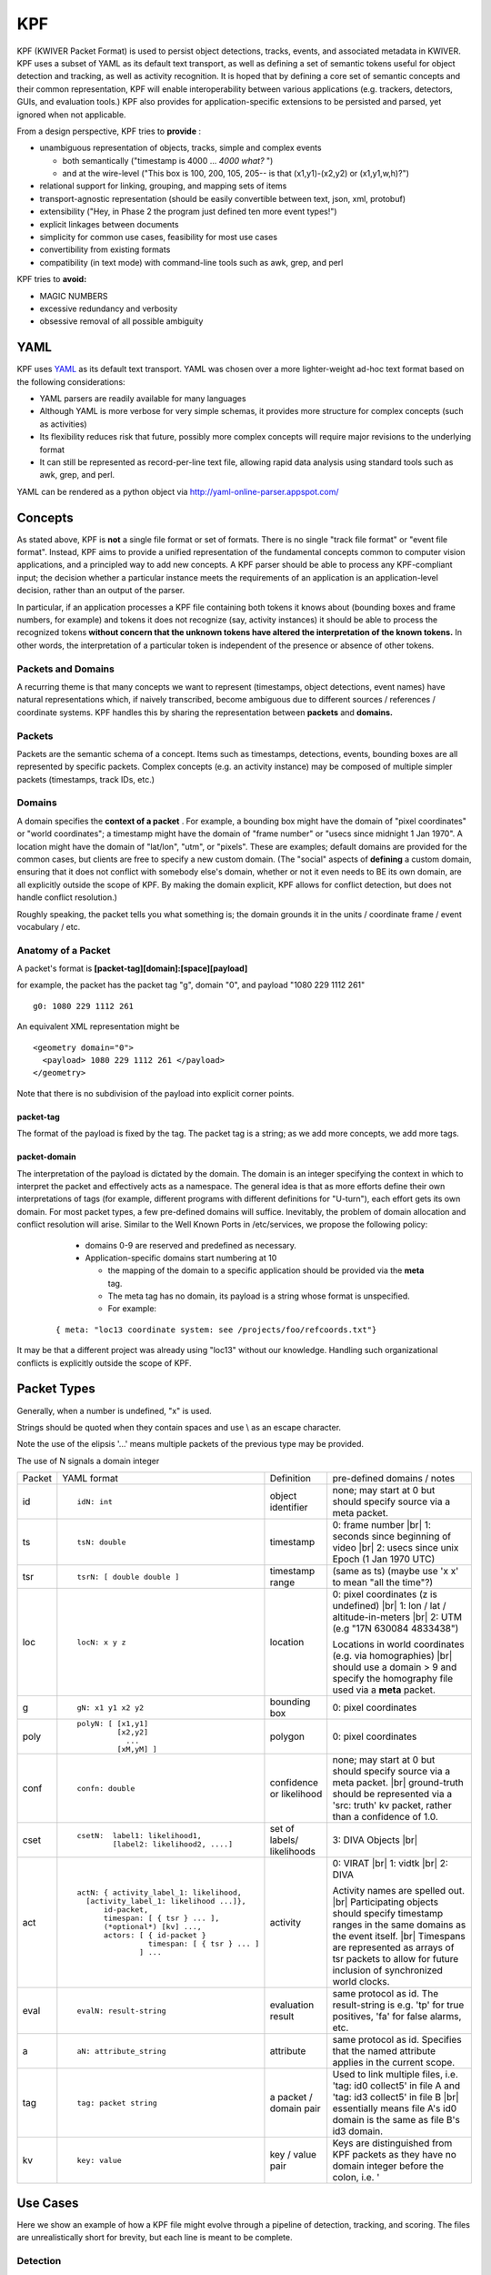 KPF
===

KPF (KWIVER Packet Format) is used to persist object detections, tracks, events, and associated metadata in KWIVER. 
KPF uses a subset of YAML as its default text transport, as well as defining a set of semantic tokens useful for object detection and tracking, as well as activity recognition. 
It is hoped that by defining a core set of semantic concepts and their common representation, KPF will enable interoperability between various applications (e.g. trackers, detectors, GUIs, and evaluation tools.) 
KPF also provides for application-specific extensions to be persisted and parsed, yet ignored when not applicable.


From a design perspective, KPF tries to **provide** :

* unambiguous representation of objects, tracks, simple and complex events

  + both semantically ("timestamp is 4000 ... *4000 what?* ") 
  + and at the wire-level ("This box is 100, 200, 105, 205-- is that (x1,y1)-(x2,y2) or (x1,y1,w,h)?")

* relational support for linking, grouping, and mapping sets of items
* transport-agnostic representation (should be easily convertible between text, json, xml, protobuf)
* extensibility ("Hey, in Phase 2 the program just defined ten more event types!")
* explicit linkages between documents
* simplicity for common use cases, feasibility for most use cases
* convertibility from existing formats
* compatibility (in text mode) with command-line tools such as awk, grep, and perl

KPF tries to **avoid:** 

* MAGIC NUMBERS
* excessive redundancy and verbosity
* obsessive removal of all possible ambiguity

YAML
----

KPF uses `YAML <http://www.yaml.org>`_ as its default text transport. 
YAML was chosen over a more lighter-weight ad-hoc text format based on the following considerations:

*   YAML parsers are readily available for many languages
*   Although YAML is more verbose for very simple schemas, it provides more structure for complex concepts (such as activities)
*   Its flexibility reduces risk that future, possibly more complex concepts will require major revisions to the underlying format
*   It can still be represented as record-per-line text file, allowing rapid data analysis using standard tools such as awk, grep, and perl.

YAML can be rendered as a python object via
`http://yaml-online-parser.appspot.com/ <http://yaml-online-parser.appspot.com/>`_

Concepts
--------

As stated above, KPF is **not** a single file format or set of formats. There is no single "track file format" or "event file format".
Instead, KPF aims to provide a unified representation of the fundamental concepts common to computer vision applications, and a principled way to add new concepts. A KPF parser should be able to process any KPF-compliant input; the decision whether a particular instance meets the requirements of an application is an application-level decision, rather than an output of the parser.


In particular, if an application processes a KPF file containing both tokens it knows about (bounding boxes and frame numbers, for example) and tokens it does not recognize (say, activity instances) it should be able to process the recognized tokens
**without concern that the unknown tokens have altered the interpretation of the known tokens.**
In other words, the interpretation of a particular token is independent of the presence or absence of other tokens.

Packets and Domains
~~~~~~~~~~~~~~~~~~~

A recurring theme is that many concepts we want to represent (timestamps, object detections, event names) have natural representations which, if naively transcribed, become ambiguous due to different sources / references / coordinate systems. KPF handles this by sharing the representation between
**packets**
and
**domains.**

Packets
~~~~~~~

Packets are the semantic schema of a concept. Items such as timestamps, detections, events, bounding boxes are all represented by specific packets. Complex concepts (e.g. an activity instance) may be composed of multiple simpler packets (timestamps, track IDs, etc.)

Domains
~~~~~~~

A domain specifies the
**context of a packet**
. For example, a bounding box might have the domain of "pixel coordinates" or "world coordinates"; a timestamp might have the domain of "frame number" or "usecs since midnight 1 Jan 1970". A location might have the domain of "lat/lon", "utm", or "pixels". These are examples; default domains are provided for the common cases, but clients are free to specify a new custom domain. (The "social" aspects of
**defining**
a custom domain, ensuring that it does not conflict with somebody else's domain, whether or not it even needs to BE its own domain, are all explicitly outside the scope of KPF. By making the domain explicit, KPF allows for conflict detection, but does not handle conflict resolution.)


Roughly speaking, the packet tells you what something is; the domain grounds it in the units / coordinate frame / event vocabulary / etc.

Anatomy of a Packet
~~~~~~~~~~~~~~~~~~~

A packet's format is **[packet-tag][domain]:[space][payload]**

for example, the packet has the packet tag "g", domain "0", and payload "1080 229 1112 261" ::

  g0: 1080 229 1112 261

An equivalent XML representation might be ::

  <geometry domain="0">
    <payload> 1080 229 1112 261 </payload>
  </geometry>

Note that there is no subdivision of the payload into explicit corner points.

packet-tag
^^^^^^^^^^

The format of the payload is fixed by the tag. 
The packet tag is a string; as we add more concepts, we add more tags.

packet-domain
^^^^^^^^^^^^^


The interpretation of the payload is dictated by the domain.
The domain is an integer specifying the context in which to interpret the packet and effectively acts as a namespace. 
The general idea is that as more efforts define their own interpretations of tags (for example, different programs with different definitions for "U-turn"), 
each effort gets its own domain. For most packet types, a few pre-defined domains will suffice.
Inevitably, the problem of domain allocation and conflict resolution will arise. 
Similar to the Well Known Ports in /etc/services, we propose the following policy:

  * domains 0-9 are reserved and predefined as necessary.
  * Application-specific domains start numbering at 10
  
    +  the mapping of the domain to a specific application should be provided via the **meta** tag. 
    +  The meta tag has no domain, its payload is a string whose format is unspecified. 
    +  For example:

 ::
  
  { meta: "loc13 coordinate system: see /projects/foo/refcoords.txt"}

It may be that a different project was already using "loc13" without our knowledge.
Handling such organizational conflicts is explicitly outside the scope of KPF.

Packet Types
------------

Generally, when a number is undefined, "x" is used.

Strings should be quoted when they contain spaces and use \\ as an escape character.

Note the use of the elipsis '...' means multiple packets of the previous type may be provided.

The use of N signals a domain integer


+------------+-------------------------------------------+----------------------------+----------------------------------------------------------------------------------------------------------------+
| Packet     | YAML format                               | Definition                 | pre-defined domains / notes                                                                                    |
+------------+-------------------------------------------+----------------------------+----------------------------------------------------------------------------------------------------------------+
| id         | ::                                        | object identifier          | none; may start at 0 but should specify source via a meta packet.                                              |
|            |                                           |                            |                                                                                                                |
|            |    idN: int                               |                            |                                                                                                                |
+------------+-------------------------------------------+----------------------------+----------------------------------------------------------------------------------------------------------------+
| ts         | ::                                        | timestamp                  | 0: frame number |br|                                                                                           |
|            |                                           |                            | 1: seconds since beginning of video  |br|                                                                      |
|            |    tsN: double                            |                            | 2: usecs since unix Epoch (1 Jan 1970 UTC)                                                                     |
+------------+-------------------------------------------+----------------------------+----------------------------------------------------------------------------------------------------------------+
| tsr        | ::                                        | timestamp range            | (same as ts) (maybe use 'x x' to mean "all the time"?)                                                         |
|            |                                           |                            |                                                                                                                |
|            |    tsrN: [ double double ]                |                            |                                                                                                                |
+------------+-------------------------------------------+----------------------------+----------------------------------------------------------------------------------------------------------------+
| loc        | ::                                        | location                   | 0: pixel coordinates (z is undefined) |br|                                                                     |
|            |                                           |                            | 1: lon / lat / altitude-in-meters |br|                                                                         |
|            |    locN: x y z                            |                            | 2: UTM (e.g "17N 630084 4833438")                                                                              |
|            |                                           |                            |                                                                                                                |
|            |                                           |                            | Locations in world coordinates (e.g. via homographies) |br|                                                    |
|            |                                           |                            | should use a domain > 9 and specify the homography file used via a **meta** packet.                            |
+------------+-------------------------------------------+----------------------------+----------------------------------------------------------------------------------------------------------------+
| g          | ::                                        | bounding box               | 0: pixel coordinates                                                                                           |
|            |                                           |                            |                                                                                                                |
|            |    gN: x1 y1 x2 y2                        |                            |                                                                                                                |
+------------+-------------------------------------------+----------------------------+----------------------------------------------------------------------------------------------------------------+
| poly       | ::                                        | polygon                    | 0: pixel coordinates                                                                                           |
|            |                                           |                            |                                                                                                                |
|            |   polyN: [ [x1,y1]                        |                            |                                                                                                                |
|            |            [x2,y2]                        |                            |                                                                                                                |
|            |              ...                          |                            |                                                                                                                |
|            |            [xM,yM] ]                      |                            |                                                                                                                |
+------------+-------------------------------------------+----------------------------+----------------------------------------------------------------------------------------------------------------+
| conf       | ::                                        | confidence or likelihood   | none; may start at 0 but should specify source via a meta packet. |br|                                         |
|            |                                           |                            | ground-truth should be represented via a 'src: truth' kv packet, rather than a confidence of 1.0.              |
|            |    confn: double                          |                            |                                                                                                                |
+------------+-------------------------------------------+----------------------------+----------------------------------------------------------------------------------------------------------------+
| cset       | ::                                        | set of labels/ likelihoods | 3: DIVA Objects |br|                                                                                           |
|            |                                           |                            |                                                                                                                |
|            |    csetN:  label1: likelihood1,           |                            |                                                                                                                |
|            |            [label2: likelihood2, ....]    |                            |                                                                                                                |
+------------+-------------------------------------------+----------------------------+----------------------------------------------------------------------------------------------------------------+
| act        | ::                                        | activity                   | 0: VIRAT |br|                                                                                                  |
|            |                                           |                            | 1: vidtk |br|                                                                                                  |
|            |  actN: { activity_label_1: likelihood,    |                            | 2: DIVA                                                                                                        |
|            |    [activity_label_1: likelihood ...]},   |                            |                                                                                                                |
|            |        id-packet,                         |                            |                                                                                                                |
|            |        timespan: [ { tsr } ... ],         |                            |                                                                                                                |
|            |        (*optional*) [kv] ...,             |                            |                                                                                                                |
|            |        actors: [ { id-packet }            |                            | Activity names are spelled out.  |br|                                                                          |
|            |                  timespan: [ { tsr } ... ]|                            | Participating objects should specify timestamp ranges in the same domains as the event itself. |br|            |
|            |                ] ...                      |                            | Timespans are represented as arrays of tsr packets to allow for future inclusion of synchronized world clocks. |
+------------+-------------------------------------------+----------------------------+----------------------------------------------------------------------------------------------------------------+
| eval       | ::                                        | evaluation result          | same protocol as id. The result-string is e.g. 'tp' for true positives, 'fa' for false alarms, etc.            |
|            |                                           |                            |                                                                                                                |
|            |    evalN: result-string                   |                            |                                                                                                                |
+------------+-------------------------------------------+----------------------------+----------------------------------------------------------------------------------------------------------------+
| a          | ::                                        | attribute                  | same protocol as id. Specifies that the named attribute applies in the current scope.                          |
|            |                                           |                            |                                                                                                                |
|            |    aN: attribute_string                   |                            |                                                                                                                |
+------------+-------------------------------------------+----------------------------+----------------------------------------------------------------------------------------------------------------+
| tag        | ::                                        | a packet / domain pair     | Used to link multiple files, i.e. 'tag: id0 collect5' in file A and 'tag: id3 collect5' in file B |br|         |
|            |                                           |                            | essentially means file A's id0 domain is the same as file B's id3 domain.                                      |
|            |    tag: packet string                     |                            |                                                                                                                |
+------------+-------------------------------------------+----------------------------+----------------------------------------------------------------------------------------------------------------+
| kv         | ::                                        | key / value pair           | Keys are distinguished from KPF packets as they have no domain integer before the colon, i.e. '                |
|            |                                           |                            |                                                                                                                |
|            |    key: value                             |                            |                                                                                                                |
+------------+-------------------------------------------+----------------------------+----------------------------------------------------------------------------------------------------------------+


Use Cases
---------

Here we show an example of how a KPF file might evolve through a pipeline of detection, tracking, and scoring. 
The files are unrealistically short for brevity, but each line is meant to be complete.

Detection
~~~~~~~~~

A detector output might look like ::

  { meta: "cmdline0: run_detector param1 param2..." }
  { meta: "conf0: yolo person detector" }
  { meta: "id0 domain: yolo person detector" }
  { geom: { id0: 0, ts0: 101, g0: 515 419 525 430, cset0: {Person: 0.8 } }}
  { geom: { id0: 1, ts0: 101, g0: 413 303 423 313, cset0: {Person: 0.3 } }}
  { geom: { id0: 2, ts0: 102, g0: 517 421 527 432, cset0: {Person: 0.7 } }}
  { geom: { id0: 3, ts0: 102, g0: 416 304 421 315, cset0: {Person: 0.2 } }}

Here the **id0** and **conf0** domains are specified to be the detections from yolo; 
the timestamp **ts0** and geometry **g0** domains are predefined to be frame number and pixel coordinates, respectively.

Tracking
~~~~~~~~

A tracker (detection linker) could take the above and generate the following. ::

  { meta: "cmdline0: run_detector param1 param2..." }
  { meta: "conf0: yolo person detector" }
  { meta: "id0 domain: yolo person detector" }
  { meta: "cmdline1: run_linker param1 param2..." }
  { meta: "id1 domain: track linker hash 0x85913" }
  { geom: { id0: 0, ts0: 101, g0: 515 419 525 430, conf0: 0.8, id1: 100 } }
  { geom: { id0: 1, ts0: 101, g0: 413 303 423 313, conf0: 0.3, id1: 102 } }
  { geom: { id0: 2, ts0: 102, g0: 517 421 527 432, conf0: 0.7, id1: 100 } }
  { geom: { id0: 3, ts0: 102, g0: 416 304 421 315, conf0: 0.2, id1: 102 } }


Here all the tracker has done is defined an additional domain for IDs (id1) which it uses to link detections into tracks.


Scoring
~~~~~~~
An evaluation run could take the output from the tracker and produce the following. ::

  { meta: "cmdline0: run_detector param1 param2..." }
  { meta: "conf0: yolo person detector" }
  { meta: "id0 domain: yolo person detector" }
  { meta: "cmdline1: run_linker param1 param2..." }
  { meta: "id1 domain: track linker hash 0x85913" }
  { meta: "cmdline2: score_tracks param1 param2..." }
  { meta: "overall track pd/fa count: 0.5 / 1" }
  { meta: "eval0 domain against id0" }
  { meta: "eval1 domain against id1" }
  { meta: "id2 domain false negatives from official_ground_truth.kpf" }
  { geom: { id0: 0, ts0: 101, g0: 515 419 525 430, conf0: 0.8, id1: 100, eval0: tp, eval1: tp } }
  { geom: { id0: 1, ts0: 101, g0: 413 303 423 313, conf0: 0.3, id1: 102, eval0: fa, eval1: fa } }
  { geom: { id0: 2, ts0: 102, g0: 517 421 527 432, conf0: 0.7, id1: 100, eval0: fa, eval1: tp } }
  { geom: { id0: 3, ts0: 102, g0: 416 304 421 315, conf0: 0.2, id1: 102, eval0: fa, eval1: tp } }
  { geom: { id2: 0, ts0: 101, g0: 600 550 605 610, eval0: fn, eval1: fn } }
  { geom: { id2: 1, ts0: 102, g0: 603 553 608 615, eval0: fn, eval1: fn } }

Here, the scoring code has done several things:

*   It has added a summary of its scoring results to the preamble via the **meta** packets.
*   It has added two sets of eval packets to each detection

    +   **eval0** is the detection-level result against **id0** 
    +   **eval1** is the track-level result against **id1.**
    
*   It has added a wholly new set of boxes in a new domain ( **id2** )
*   These are the false negatives (undetected boxes) from the ground-truth file named in the **meta** packet.

    +   These new tracks have IDs which collide with those from domain 0
    +   They are still separated since they come from a different domain.

This KPF file could be used for visualizing results.
One could easily imagine a pull-down menu allowing selection of individual ID domains populated with the text from the corresponding **meta** packet.

Diva Specific Schemas
---------------------

+------------+--------------------------------------------+---------------------------+
| File       | Description                                | Size                      |
+------------+--------------------------------------------+---------------------------+
| Geometry   | Frame level data for detections and tracks | n Detections * m Frames   |
+------------+--------------------------------------------+---------------------------+
| Label      | Detection and Track Identification         | n Objects                 |
+------------+--------------------------------------------+---------------------------+
| Activity   | Activity                                   | n Activities              |
+------------+--------------------------------------------+---------------------------+
| Region     | TBD                                        | TBD                       |
+------------+--------------------------------------------+---------------------------+

Geometry 
~~~~~~~~~

Schema Specification, (Line breaks are for clarity) ::

 { geom: { id0: detection-id, id1: track-id, ts0: frame-id, g0: geom-str, src: source
    [occlusion: (medium | heavy )]
    [confN: confidence...]
    [evalN: eval-tag...]
    [cset3: {object: likelihood, ...} ]
    [polyN: poly-str kv: keyframe [0|1] ] 
  }{

Required Tags : id0, id1, tsN, g

**kv** Tags : src, occlusion

Example (simple) ::

  { id1: 0, id0: 37, ts0: 37, g0: 432 387 515 444, src: truth, occlusion: heavy }

Detection 37 is associated with track 0 on frame 37, and is a box from image coordinates (432, 387) to (515,444). 
This detection is ground truth and an annotator has marked the object's occlusion level as "heavy".


Example (slightly more complicated) ::

  { id1: 0, id0: 37, ts0: 37, ts1: 18.5, g0: 432 387 515 444 , src: truth, occlusion: heavy, eval0: fn, eval1: tp }

Same as previous example, but now with another timestamp (18.5 seconds since the beginning of the video) 
and results from an evaluation run: **eval0** marked it as a miss (false negative) in the detection domain,
while **eval1** found that it was a hit (true positive) in the track domain.

Label
~~~~~

Schema Specification ::

  { types: { id1: track-id, cset3: { object_type:likelihood, ... } } } 

Required Tags : id1, obj_type

**kv** Tags : obj_type

Examples ::

  { id1: 35 , cset3: { Vehicle: 1.0} } }
  { id1: 36 , cset3: { Vehicle: 1.0  } }
  { id1: 5000 , cset3: { Parking_Meter: 1.0 } }
  { id1: 5001 , cset3: { Dumpster: 1.0 } }

Activity schema:
~~~~~~~~~~~~~~~~

Schema Specification, (Line breaks are for clarity) ::

  { act { actN: {activity_name: likelihood, ...}, id_packet, src: source, 
          timespan: [ {tsr_packet} (...) ],
          actors: [ {id_packet, timespan: [ {tsr_packet} (...) ]}
                    (...) 
                  ]
  } }

Note the (...) indicates multiple specifications of the previous *{ packets }* may be provided

Example (line breaks for clarity) ::

  { act2: Talking, id2: 3, src: truth, 
         timespan: [ { tsr0: [3293, 3314] } ],
         actors: [ { id1: 9,  timespan: [ {tsr0: [3293, 3314] } ] } ,
                   { id1: 12, timespan: [ {tsr0: [3293, 3314] } ] } , ]
  }

Here the activity is parsed as follows:

*   **act2:** this is an activity in domain 2 (notionally DIVA)
*   **Talking** is the activity name
*   **id2: 3** activity ID is 3 (explicitly also in domain 2, DIVA)
*   **src truth** the activity is a ground-truth activity 

    +  i.e. sourced from "truth"; other detectors would substitute their own sources

*   **timespan: [{tsr0: [3293, 3314]}]** The activity as a whole starts at frame 3293 and ends at 3314.
    Timestammps are domain 0 for frame range.
*   **actors:** Signals the start of the actor array

    *   **id1: 9** First actor is track ID 9
    *   **timespan: [{tsr0: [3293, 3314]}]** The first actor is participating in the activity from frames 3293 to 3314
    *   **id1: 12** Second actor is track ID 12
    *   **timespan: [{tsr0: [3293, 3314]}]** The second actor is also participating in the activity from frames 3293 to 3314

Timestamp ranges are stored as arrays in anticipation that multiple-camera activities.
They will be accessible from multiple time reference points (e.g. frames-since-video-start as well as world-clock-time.)

Regions
~~~~~~~

TBD

Questions and comments
~~~~~~~~~~~~~~~~~~~~~~

Please send any questions and/or comments to
`roddy.collins@kitware.com <mailto:roddy.collins@kitware.com>`_


.. |br| raw:: html

   <br />
